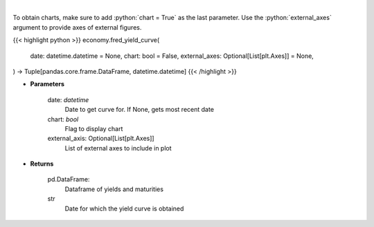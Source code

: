 .. role:: python(code)
    :language: python
    :class: highlight

|

.. raw:: html

    <h3>
    > Gets yield curve data from FRED
    </h3>

To obtain charts, make sure to add :python:`chart = True` as the last parameter.
Use the :python:`external_axes` argument to provide axes of external figures.

{{< highlight python >}}
economy.fred_yield_curve(
    date: datetime.datetime = None,
    chart: bool = False,
    external_axes: Optional[List[plt.Axes]] = None,
) -> Tuple[pandas.core.frame.DataFrame, datetime.datetime]
{{< /highlight >}}

* **Parameters**

    date: *datetime*
        Date to get curve for.  If None, gets most recent date
    chart: *bool*
       Flag to display chart
    external_axis: Optional[List[plt.Axes]]
        List of external axes to include in plot

* **Returns**

    pd.DataFrame:
        Dataframe of yields and maturities
    str
        Date for which the yield curve is obtained
